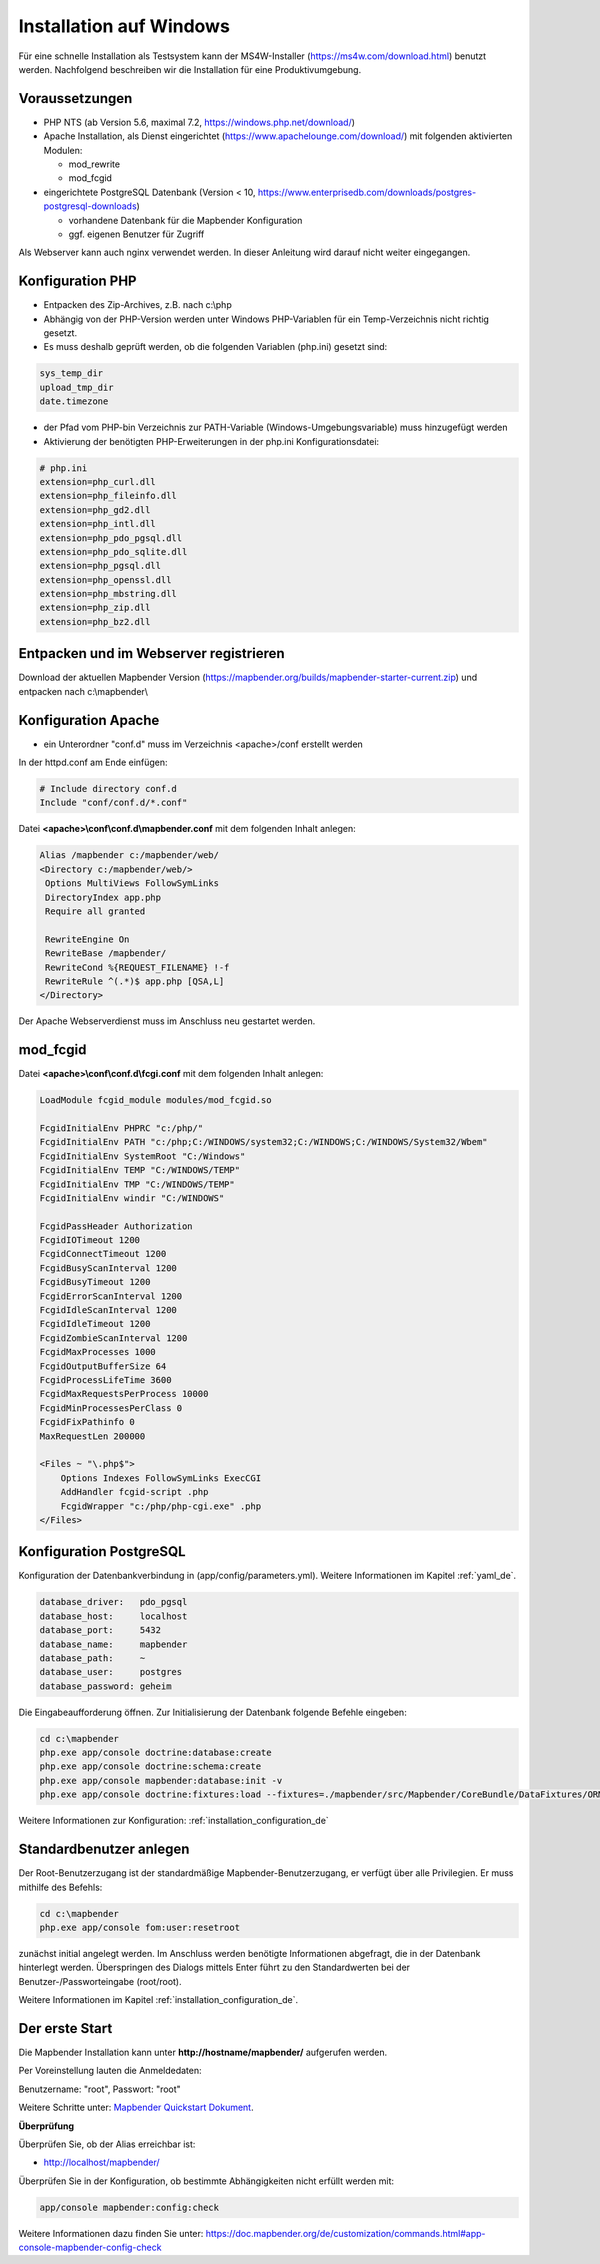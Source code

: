 .. _installation_windows_de:

Installation auf Windows
########################

Für eine schnelle Installation als Testsystem kann der MS4W-Installer (https://ms4w.com/download.html) benutzt werden. 
Nachfolgend beschreiben wir die Installation für eine Produktivumgebung.


Voraussetzungen
---------------

* PHP NTS (ab Version 5.6, maximal 7.2, https://windows.php.net/download/)
* Apache Installation, als Dienst eingerichtet (https://www.apachelounge.com/download/)   
  mit folgenden aktivierten Modulen:
 
  * mod_rewrite
  * mod_fcgid
 
* eingerichtete PostgreSQL Datenbank (Version < 10, https://www.enterprisedb.com/downloads/postgres-postgresql-downloads) 
  
  * vorhandene Datenbank für die Mapbender Konfiguration
  * ggf. eigenen Benutzer für Zugriff


Als Webserver kann auch nginx verwendet werden. In dieser Anleitung wird darauf nicht weiter eingegangen.


Konfiguration PHP
-----------------

* Entpacken des Zip-Archives, z.B. nach c:\\php
* Abhängig von der PHP-Version werden unter Windows PHP-Variablen für ein Temp-Verzeichnis nicht richtig gesetzt.

* Es muss deshalb geprüft werden, ob die folgenden Variablen (php.ini) gesetzt sind:

.. code-block:: ini

    sys_temp_dir
    upload_tmp_dir
    date.timezone

* der Pfad vom PHP-bin Verzeichnis zur PATH-Variable (Windows-Umgebungsvariable) muss hinzugefügt werden

* Aktivierung der benötigten PHP-Erweiterungen in der php.ini Konfigurationsdatei:

.. code-block:: ini

    # php.ini
    extension=php_curl.dll
    extension=php_fileinfo.dll
    extension=php_gd2.dll
    extension=php_intl.dll
    extension=php_pdo_pgsql.dll
    extension=php_pdo_sqlite.dll
    extension=php_pgsql.dll
    extension=php_openssl.dll
    extension=php_mbstring.dll
    extension=php_zip.dll
    extension=php_bz2.dll
    
    
Entpacken und im Webserver registrieren
---------------------------------------

Download der aktuellen Mapbender Version (https://mapbender.org/builds/mapbender-starter-current.zip) und entpacken nach c:\\mapbender\\
    

Konfiguration Apache 
--------------------

* ein Unterordner "conf.d" muss im Verzeichnis <apache>/conf erstellt werden



In der httpd.conf am Ende einfügen:

.. code-block:: apache

                # Include directory conf.d
                Include "conf/conf.d/*.conf"

Datei **<apache>\\conf\\conf.d\\mapbender.conf** mit dem folgenden Inhalt anlegen:
  
.. code-block:: apache

 Alias /mapbender c:/mapbender/web/
 <Directory c:/mapbender/web/>
  Options MultiViews FollowSymLinks
  DirectoryIndex app.php
  Require all granted
 
  RewriteEngine On
  RewriteBase /mapbender/
  RewriteCond %{REQUEST_FILENAME} !-f
  RewriteRule ^(.*)$ app.php [QSA,L]
 </Directory>


Der Apache Webserverdienst muss im Anschluss neu gestartet werden.


mod_fcgid
---------

Datei **<apache>\\conf\\conf.d\\fcgi.conf** mit dem folgenden Inhalt anlegen:

.. code-block:: apacheconf

    LoadModule fcgid_module modules/mod_fcgid.so
    
    FcgidInitialEnv PHPRC "c:/php/"
    FcgidInitialEnv PATH "c:/php;C:/WINDOWS/system32;C:/WINDOWS;C:/WINDOWS/System32/Wbem"
    FcgidInitialEnv SystemRoot "C:/Windows"
    FcgidInitialEnv TEMP "C:/WINDOWS/TEMP"
    FcgidInitialEnv TMP "C:/WINDOWS/TEMP"
    FcgidInitialEnv windir "C:/WINDOWS"

    FcgidPassHeader Authorization
    FcgidIOTimeout 1200
    FcgidConnectTimeout 1200
    FcgidBusyScanInterval 1200
    FcgidBusyTimeout 1200
    FcgidErrorScanInterval 1200
    FcgidIdleScanInterval 1200
    FcgidIdleTimeout 1200
    FcgidZombieScanInterval 1200
    FcgidMaxProcesses 1000
    FcgidOutputBufferSize 64
    FcgidProcessLifeTime 3600
    FcgidMaxRequestsPerProcess 10000
    FcgidMinProcessesPerClass 0
    FcgidFixPathinfo 0
    MaxRequestLen 200000

    <Files ~ "\.php$">
        Options Indexes FollowSymLinks ExecCGI
        AddHandler fcgid-script .php
        FcgidWrapper "c:/php/php-cgi.exe" .php
    </Files>


Konfiguration PostgreSQL
------------------------

Konfiguration der Datenbankverbindung in (app/config/parameters.yml).
Weitere Informationen im Kapitel :ref:`yaml_de`.

.. code-block:: yaml

    database_driver:   pdo_pgsql
    database_host:     localhost
    database_port:     5432
    database_name:     mapbender
    database_path:     ~
    database_user:     postgres
    database_password: geheim
    
Die Eingabeaufforderung öffnen. Zur Initialisierung der Datenbank folgende Befehle eingeben: 

.. code-block:: text
 
    cd c:\mapbender
    php.exe app/console doctrine:database:create
    php.exe app/console doctrine:schema:create
    php.exe app/console mapbender:database:init -v
    php.exe app/console doctrine:fixtures:load --fixtures=./mapbender/src/Mapbender/CoreBundle/DataFixtures/ORM/Application/ --append
    
Weitere Informationen zur Konfiguration: :ref:`installation_configuration_de`


Standardbenutzer anlegen
------------------------

Der Root-Benutzerzugang ist der standardmäßige Mapbender-Benutzerzugang, er verfügt über alle Privilegien. Er muss mithilfe des Befehls:

.. code-block:: text

    cd c:\mapbender
    php.exe app/console fom:user:resetroot

zunächst initial angelegt werden. Im Anschluss werden benötigte Informationen abgefragt, die in der Datenbank hinterlegt werden. Überspringen des Dialogs mittels Enter führt zu den Standardwerten bei der Benutzer-/Passworteingabe (root/root).

Weitere Informationen im Kapitel :ref:`installation_configuration_de`.


Der erste Start
---------------

Die Mapbender Installation kann unter **http://hostname/mapbender/** aufgerufen werden.
  
Per Voreinstellung lauten die Anmeldedaten:

Benutzername: "root", Passwort: "root"

Weitere Schritte unter:  `Mapbender Quickstart Dokument <../quickstart.html>`_.



**Überprüfung**

Überprüfen Sie, ob der Alias erreichbar ist:

* http://localhost/mapbender/

Überprüfen Sie in der Konfiguration, ob bestimmte Abhängigkeiten nicht erfüllt werden mit:


.. code-block:: text

    app/console mapbender:config:check
    
     
Weitere Informationen dazu finden Sie unter: https://doc.mapbender.org/de/customization/commands.html#app-console-mapbender-config-check
    




